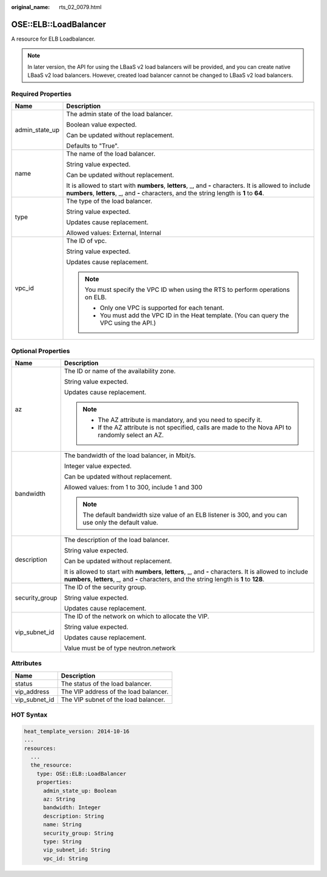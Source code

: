 :original_name: rts_02_0079.html

.. _rts_02_0079:

OSE::ELB::LoadBalancer
======================

A resource for ELB Loadbalancer.

.. note::

   In later version, the API for using the LBaaS v2 load balancers will be provided, and you can create native LBaaS v2 load balancers. However, created load balancer cannot be changed to LBaaS v2 load balancers.

Required Properties
-------------------

+-----------------------------------+--------------------------------------------------------------------------------------------------------------------------------------------------------------------------------------------------------+
| Name                              | Description                                                                                                                                                                                            |
+===================================+========================================================================================================================================================================================================+
| admin_state_up                    | The admin state of the load balancer.                                                                                                                                                                  |
|                                   |                                                                                                                                                                                                        |
|                                   | Boolean value expected.                                                                                                                                                                                |
|                                   |                                                                                                                                                                                                        |
|                                   | Can be updated without replacement.                                                                                                                                                                    |
|                                   |                                                                                                                                                                                                        |
|                                   | Defaults to "True".                                                                                                                                                                                    |
+-----------------------------------+--------------------------------------------------------------------------------------------------------------------------------------------------------------------------------------------------------+
| name                              | The name of the load balancer.                                                                                                                                                                         |
|                                   |                                                                                                                                                                                                        |
|                                   | String value expected.                                                                                                                                                                                 |
|                                   |                                                                                                                                                                                                        |
|                                   | Can be updated without replacement.                                                                                                                                                                    |
|                                   |                                                                                                                                                                                                        |
|                                   | It is allowed to start with **numbers**, **letters**, \_, and **-** characters. It is allowed to include **numbers**, **letters**, \_, and **-** characters, and the string length is **1** to **64**. |
+-----------------------------------+--------------------------------------------------------------------------------------------------------------------------------------------------------------------------------------------------------+
| type                              | The type of the load balancer.                                                                                                                                                                         |
|                                   |                                                                                                                                                                                                        |
|                                   | String value expected.                                                                                                                                                                                 |
|                                   |                                                                                                                                                                                                        |
|                                   | Updates cause replacement.                                                                                                                                                                             |
|                                   |                                                                                                                                                                                                        |
|                                   | Allowed values: External, Internal                                                                                                                                                                     |
+-----------------------------------+--------------------------------------------------------------------------------------------------------------------------------------------------------------------------------------------------------+
| vpc_id                            | The ID of vpc.                                                                                                                                                                                         |
|                                   |                                                                                                                                                                                                        |
|                                   | String value expected.                                                                                                                                                                                 |
|                                   |                                                                                                                                                                                                        |
|                                   | Updates cause replacement.                                                                                                                                                                             |
|                                   |                                                                                                                                                                                                        |
|                                   | .. note::                                                                                                                                                                                              |
|                                   |                                                                                                                                                                                                        |
|                                   |    You must specify the VPC ID when using the RTS to perform operations on ELB.                                                                                                                        |
|                                   |                                                                                                                                                                                                        |
|                                   |    -  Only one VPC is supported for each tenant.                                                                                                                                                       |
|                                   |    -  You must add the VPC ID in the Heat template. (You can query the VPC using the API.)                                                                                                             |
+-----------------------------------+--------------------------------------------------------------------------------------------------------------------------------------------------------------------------------------------------------+

Optional Properties
-------------------

+-----------------------------------+---------------------------------------------------------------------------------------------------------------------------------------------------------------------------------------------------------+
| Name                              | Description                                                                                                                                                                                             |
+===================================+=========================================================================================================================================================================================================+
| az                                | The ID or name of the availability zone.                                                                                                                                                                |
|                                   |                                                                                                                                                                                                         |
|                                   | String value expected.                                                                                                                                                                                  |
|                                   |                                                                                                                                                                                                         |
|                                   | Updates cause replacement.                                                                                                                                                                              |
|                                   |                                                                                                                                                                                                         |
|                                   | .. note::                                                                                                                                                                                               |
|                                   |                                                                                                                                                                                                         |
|                                   |    -  The AZ attribute is mandatory, and you need to specify it.                                                                                                                                        |
|                                   |    -  If the AZ attribute is not specified, calls are made to the Nova API to randomly select an AZ.                                                                                                    |
+-----------------------------------+---------------------------------------------------------------------------------------------------------------------------------------------------------------------------------------------------------+
| bandwidth                         | The bandwidth of the load balancer, in Mbit/s.                                                                                                                                                          |
|                                   |                                                                                                                                                                                                         |
|                                   | Integer value expected.                                                                                                                                                                                 |
|                                   |                                                                                                                                                                                                         |
|                                   | Can be updated without replacement.                                                                                                                                                                     |
|                                   |                                                                                                                                                                                                         |
|                                   | Allowed values: from 1 to 300, include 1 and 300                                                                                                                                                        |
|                                   |                                                                                                                                                                                                         |
|                                   | .. note::                                                                                                                                                                                               |
|                                   |                                                                                                                                                                                                         |
|                                   |    The default bandwidth size value of an ELB listener is 300, and you can use only the default value.                                                                                                  |
+-----------------------------------+---------------------------------------------------------------------------------------------------------------------------------------------------------------------------------------------------------+
| description                       | The description of the load balancer.                                                                                                                                                                   |
|                                   |                                                                                                                                                                                                         |
|                                   | String value expected.                                                                                                                                                                                  |
|                                   |                                                                                                                                                                                                         |
|                                   | Can be updated without replacement.                                                                                                                                                                     |
|                                   |                                                                                                                                                                                                         |
|                                   | It is allowed to start with **numbers**, **letters**, \_, and **-** characters. It is allowed to include **numbers**, **letters**, \_, and **-** characters, and the string length is **1** to **128**. |
+-----------------------------------+---------------------------------------------------------------------------------------------------------------------------------------------------------------------------------------------------------+
| security_group                    | The ID of the security group.                                                                                                                                                                           |
|                                   |                                                                                                                                                                                                         |
|                                   | String value expected.                                                                                                                                                                                  |
|                                   |                                                                                                                                                                                                         |
|                                   | Updates cause replacement.                                                                                                                                                                              |
+-----------------------------------+---------------------------------------------------------------------------------------------------------------------------------------------------------------------------------------------------------+
| vip_subnet_id                     | The ID of the network on which to allocate the VIP.                                                                                                                                                     |
|                                   |                                                                                                                                                                                                         |
|                                   | String value expected.                                                                                                                                                                                  |
|                                   |                                                                                                                                                                                                         |
|                                   | Updates cause replacement.                                                                                                                                                                              |
|                                   |                                                                                                                                                                                                         |
|                                   | Value must be of type neutron.network                                                                                                                                                                   |
+-----------------------------------+---------------------------------------------------------------------------------------------------------------------------------------------------------------------------------------------------------+

Attributes
----------

============= =====================================
Name          Description
============= =====================================
status        The status of the load balancer.
vip_address   The VIP address of the load balancer.
vip_subnet_id The VIP subnet of the load balancer.
============= =====================================

HOT Syntax
----------

.. code-block::

   heat_template_version: 2014-10-16
   ...
   resources:
     ...
     the_resource:
       type: OSE::ELB::LoadBalancer
       properties:
         admin_state_up: Boolean
         az: String
         bandwidth: Integer
         description: String
         name: String
         security_group: String
         type: String
         vip_subnet_id: String
         vpc_id: String
